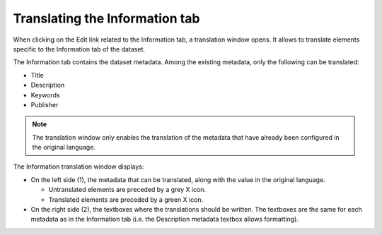 Translating the Information tab
===============================

When clicking on the Edit link related to the Information tab, a translation window opens. It allows to translate elements specific to the Information tab of the dataset.

The Information tab contains the dataset metadata. Among the existing metadata, only the following can be translated:

- Title
- Description
- Keywords
- Publisher

.. admonition:: Note
   :class: note

   The translation window only enables the translation of the metadata that have already been configured in the original language.

The Information translation window displays:

- On the left side (1), the metadata that can be translated, along with the value in the original language.

  - Untranslated elements are preceded by a grey X icon.
  - Translated elements are preceded by a green X icon.

- On the right side (2), the textboxes where the translations should be written. The textboxes are the same for each metadata as in the Information tab (i.e. the Description metadata textbox allows formatting).
